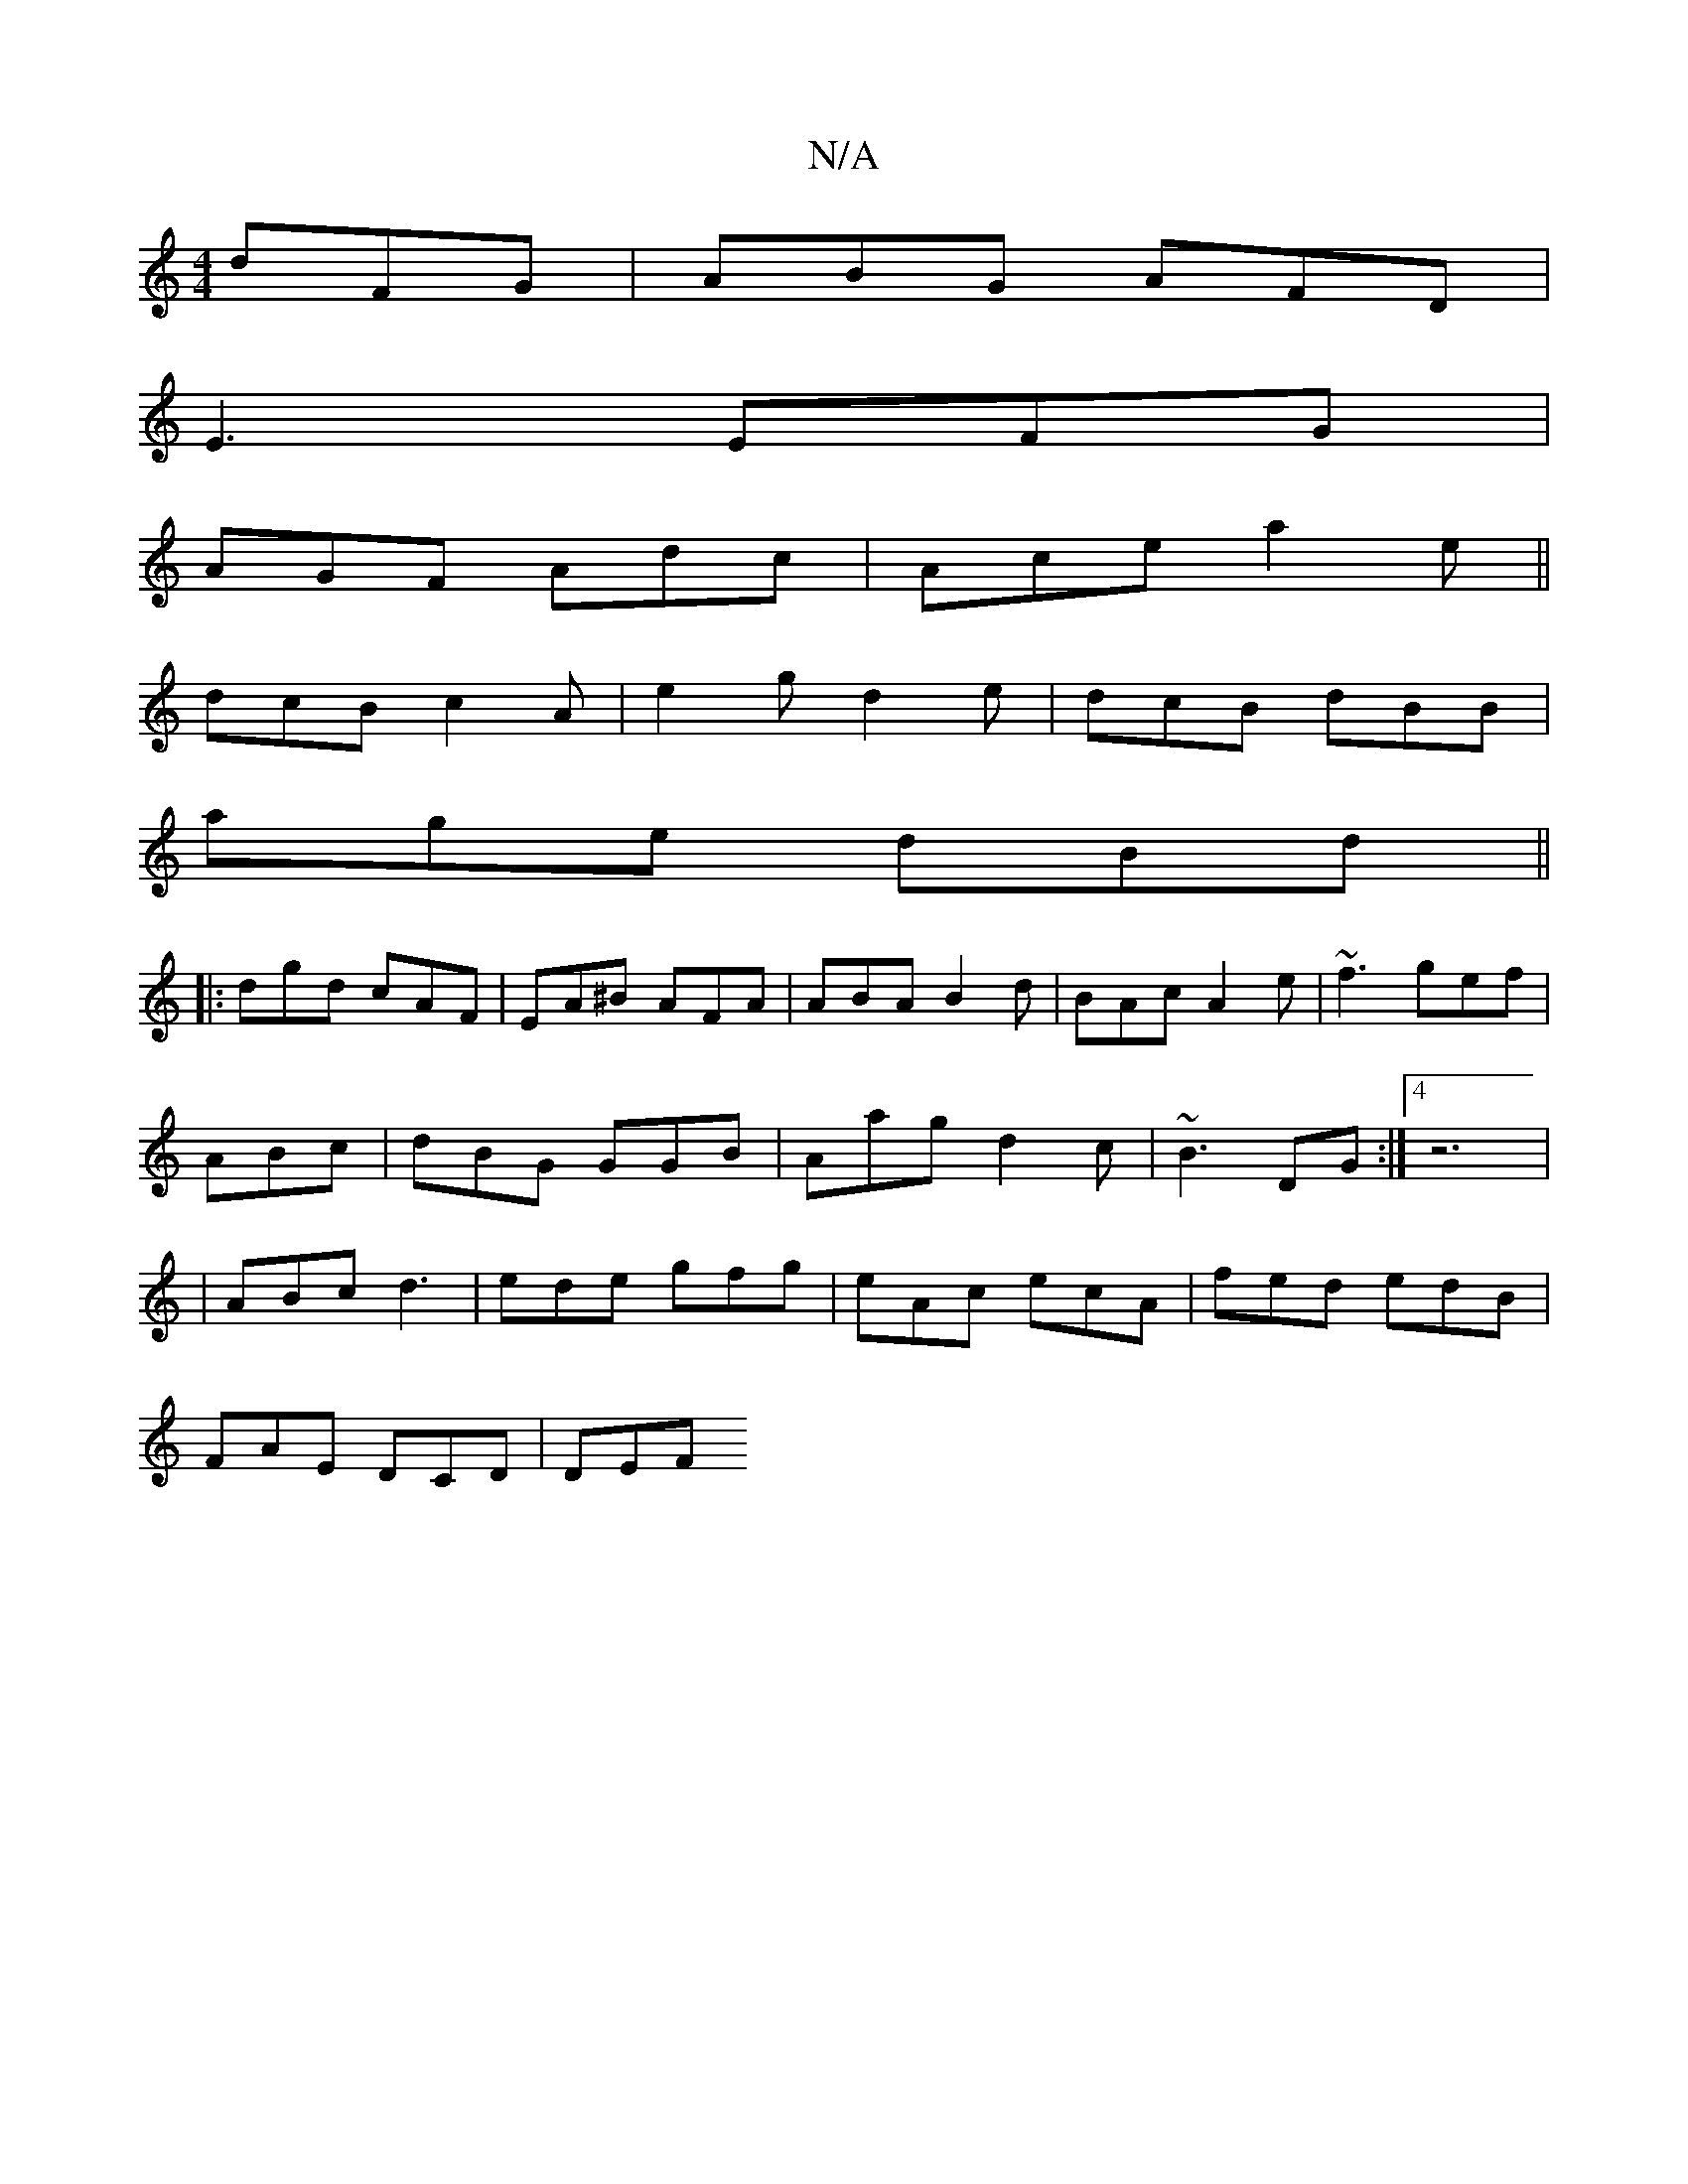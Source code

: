 X:1
T:N/A
M:4/4
R:N/A
K:Cmajor
2 dFG|ABG AFD|
E3 EFG|
AGF Adc|Ace a2e||
dcB c2A|e2g d2e|dcB dBB|
age dBd||
|:dgd cAF|EA^B AFA|ABA B2d|BAc A2e|~f3 gef|
ABc|dBG GGB|Aag d2c|~B3 DG :|4 z6|
|ABc d3|ede gfg|eAc ecA|fed edB|
FAE DCD|DEF 